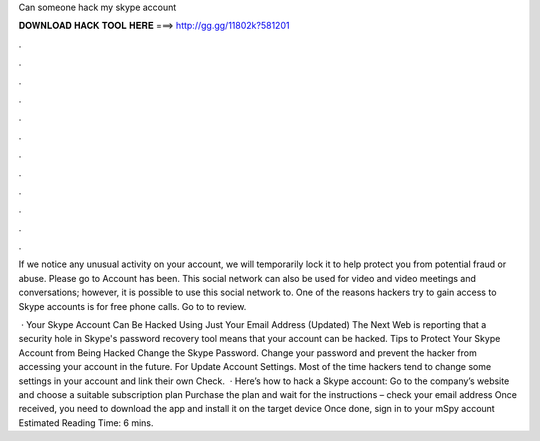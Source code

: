 Can someone hack my skype account



𝐃𝐎𝐖𝐍𝐋𝐎𝐀𝐃 𝐇𝐀𝐂𝐊 𝐓𝐎𝐎𝐋 𝐇𝐄𝐑𝐄 ===> http://gg.gg/11802k?581201



.



.



.



.



.



.



.



.



.



.



.



.

If we notice any unusual activity on your account, we will temporarily lock it to help protect you from potential fraud or abuse. Please go to Account has been. This social network can also be used for video and video meetings and conversations; however, it is possible to use this social network to. One of the reasons hackers try to gain access to Skype accounts is for free phone calls. Go to  to review.

 · Your Skype Account Can Be Hacked Using Just Your Email Address (Updated) The Next Web is reporting that a security hole in Skype's password recovery tool means that your account can be hacked. Tips to Protect Your Skype Account from Being Hacked Change the Skype Password. Change your password and prevent the hacker from accessing your account in the future. For Update Account Settings. Most of the time hackers tend to change some settings in your account and link their own Check.  · Here’s how to hack a Skype account: Go to the company’s website and choose a suitable subscription plan Purchase the plan and wait for the instructions – check your email address Once received, you need to download the app and install it on the target device Once done, sign in to your mSpy account Estimated Reading Time: 6 mins.
